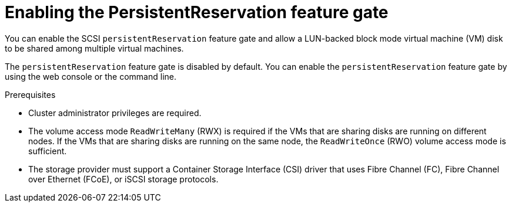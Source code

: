 // Module included in the following assemblies:
//
// * * virt/virtual_machines/virtual_disks/virt-configuring-shared-volumes-for-vms.adoc

:_mod-docs-content-type: PROCEDURE
[id="virt-enabling-persistentreservation-feature-gate_{context}"]
= Enabling the PersistentReservation feature gate

You can enable the SCSI `persistentReservation` feature gate and allow a LUN-backed block mode virtual machine (VM) disk to be shared among multiple virtual machines.

The `persistentReservation` feature gate is disabled by default. You can enable the `persistentReservation` feature gate by using the web console or the command line.

.Prerequisites

* Cluster administrator privileges are required.
* The volume access mode `ReadWriteMany` (RWX) is required if the VMs that are sharing disks are running on different nodes. If the VMs that are sharing disks are running on the same node, the `ReadWriteOnce` (RWO) volume access mode is sufficient.
* The storage provider must support a Container Storage Interface (CSI) driver that uses Fibre Channel (FC), Fibre Channel over Ethernet (FCoE), or iSCSI storage protocols.